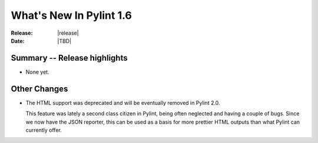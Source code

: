 **************************
  What's New In Pylint 1.6
**************************

:Release: |release|
:Date: |TBD|


Summary -- Release highlights
=============================

* None yet.

Other Changes
=============

* The HTML support was deprecated and will be eventually removed
  in Pylint 2.0.

  This feature was lately a second class citizen in Pylint, being
  often neglected and having a couple of bugs. Since we now have
  the JSON reporter, this can be used as a basis for more prettier
  HTML outputs than what Pylint can currently offer.

